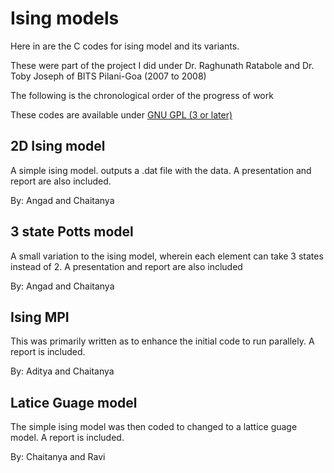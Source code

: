 * Ising models
  Here in are the C codes for ising model and its variants. 
  
  These were part of the project I did under Dr. Raghunath Ratabole and Dr. Toby Joseph of BITS Pilani-Goa (2007 to 2008)

  The following is the chronological order of the progress of work

  These codes are available under [[http://www.gnu.org/licenses/gpl.html][GNU GPL (3 or later)]]

** 2D Ising model 
   A simple ising model. outputs a .dat file with the data. A presentation and report are also included.
   
   By: Angad and Chaitanya

** 3 state Potts model
   A small variation to the ising model, wherein each element can take 3 states instead of 2. A presentation and report are also included
   
   By: Angad and Chaitanya

** Ising MPI 
   This was primarily written as to enhance the initial code to run parallely. A report is included.

   By: Aditya and Chaitanya

** Latice Guage model
   The simple ising model was then coded to changed to a lattice guage model. A report is included.

   By: Chaitanya and Ravi

